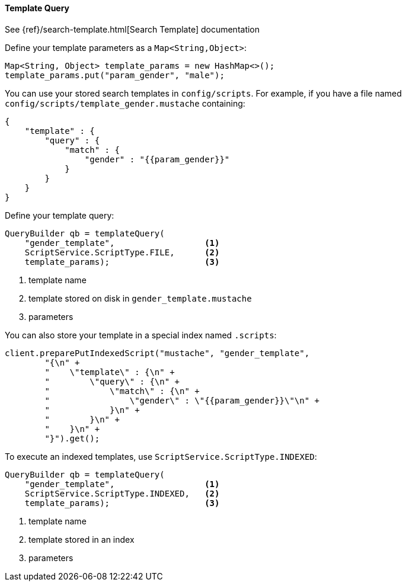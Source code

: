 [[java-query-dsl-template-query]]
==== Template Query

See {ref}/search-template.html[Search Template] documentation

Define your template parameters as a `Map<String,Object>`:

[source,java]
--------------------------------------------------
Map<String, Object> template_params = new HashMap<>();
template_params.put("param_gender", "male");
--------------------------------------------------

You can use your stored search templates in `config/scripts`.
For example, if you have a file named `config/scripts/template_gender.mustache` containing:

[source,js]
--------------------------------------------------
{
    "template" : {
        "query" : {
            "match" : {
                "gender" : "{{param_gender}}"
            }
        }
    }
}
--------------------------------------------------

Define your template query:

[source,java]
--------------------------------------------------
QueryBuilder qb = templateQuery(
    "gender_template",                  <1>
    ScriptService.ScriptType.FILE,      <2>
    template_params);                   <3>
--------------------------------------------------
<1> template name
<2> template stored on disk in `gender_template.mustache`
<3> parameters

You can also store your template in a special index named `.scripts`:

[source,java]
--------------------------------------------------
client.preparePutIndexedScript("mustache", "gender_template",
        "{\n" +
        "    \"template\" : {\n" +
        "        \"query\" : {\n" +
        "            \"match\" : {\n" +
        "                \"gender\" : \"{{param_gender}}\"\n" +
        "            }\n" +
        "        }\n" +
        "    }\n" +
        "}").get();
--------------------------------------------------

To execute an indexed templates, use `ScriptService.ScriptType.INDEXED`:

[source,java]
--------------------------------------------------
QueryBuilder qb = templateQuery(
    "gender_template",                  <1>
    ScriptService.ScriptType.INDEXED,   <2>
    template_params);                   <3>
--------------------------------------------------
<1> template name
<2> template stored in an index
<3> parameters

